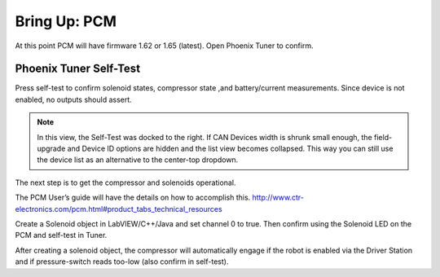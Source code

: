 Bring Up: PCM
=============

At this point PCM will have firmware 1.62 or 1.65 (latest).  Open Phoenix Tuner to confirm.

Phoenix Tuner Self-Test
~~~~~~~~~~~~~~~~~~~~~~~~~~~~~~~~~~~~~~~~~~~~~~~~~~~~~~~~~~~~~~~~~~~~~~~~~~~~~~~~~~~~~~

Press self-test to confirm solenoid states, compressor state ,and battery/current measurements.
Since device is not enabled, no outputs should assert.

.. image:: img/bring-10.png

.. note:: In this view, the Self-Test was docked to the right.  If CAN Devices width is shrunk small enough, the field-upgrade and Device ID options are hidden and the list view becomes collapsed.  This way you can still use the device list as an alternative to the center-top dropdown.

The next step is to get the compressor and solenoids operational.

The PCM User’s guide will have the details on how to accomplish this. 
http://www.ctr-electronics.com/pcm.html#product_tabs_technical_resources

Create a Solenoid object in LabVIEW/C++/Java and set channel 0 to true.
Then confirm using the Solenoid LED on the PCM and self-test in Tuner.

After creating a solenoid object, the compressor will automatically engage if the robot is enabled via the Driver Station and if pressure-switch reads too-low (also confirm in self-test).

